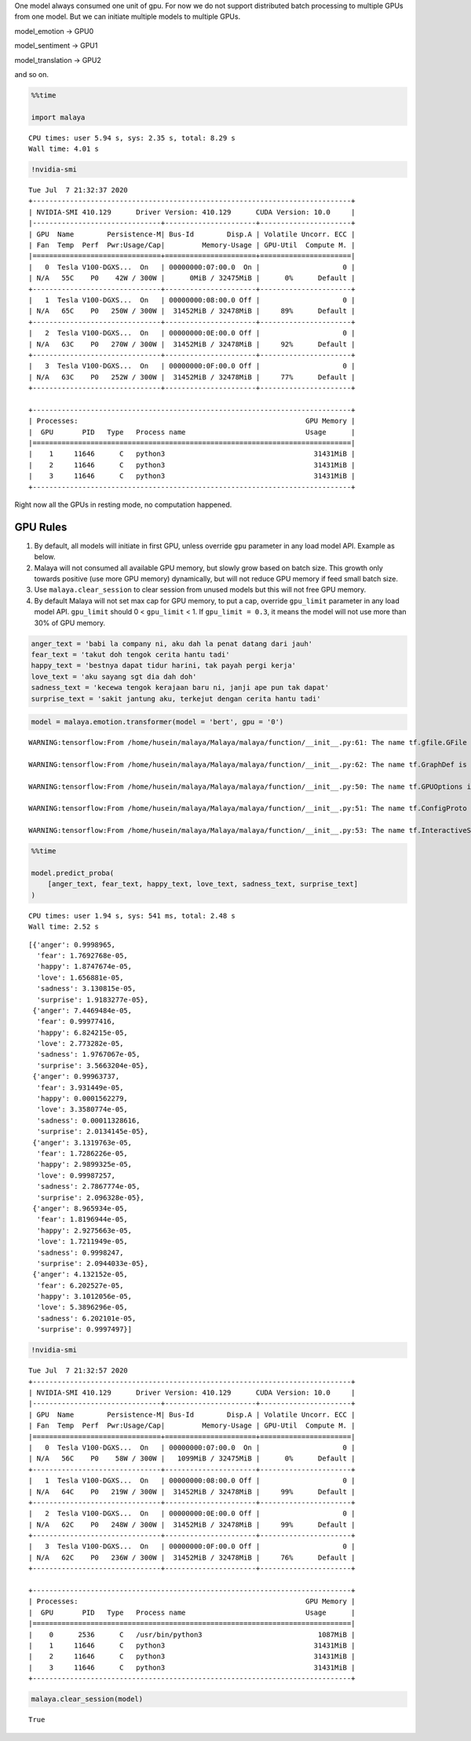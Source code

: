 One model always consumed one unit of gpu. For now we do not support
distributed batch processing to multiple GPUs from one model. But we can
initiate multiple models to multiple GPUs.

model_emotion -> GPU0

model_sentiment -> GPU1

model_translation -> GPU2

and so on.

.. code:: python

    %%time
    
    import malaya


.. parsed-literal::

    CPU times: user 5.94 s, sys: 2.35 s, total: 8.29 s
    Wall time: 4.01 s


.. code:: python

    !nvidia-smi


.. parsed-literal::

    Tue Jul  7 21:32:37 2020       
    +-----------------------------------------------------------------------------+
    | NVIDIA-SMI 410.129      Driver Version: 410.129      CUDA Version: 10.0     |
    |-------------------------------+----------------------+----------------------+
    | GPU  Name        Persistence-M| Bus-Id        Disp.A | Volatile Uncorr. ECC |
    | Fan  Temp  Perf  Pwr:Usage/Cap|         Memory-Usage | GPU-Util  Compute M. |
    |===============================+======================+======================|
    |   0  Tesla V100-DGXS...  On   | 00000000:07:00.0  On |                    0 |
    | N/A   55C    P0    42W / 300W |      0MiB / 32475MiB |      0%      Default |
    +-------------------------------+----------------------+----------------------+
    |   1  Tesla V100-DGXS...  On   | 00000000:08:00.0 Off |                    0 |
    | N/A   65C    P0   250W / 300W |  31452MiB / 32478MiB |     89%      Default |
    +-------------------------------+----------------------+----------------------+
    |   2  Tesla V100-DGXS...  On   | 00000000:0E:00.0 Off |                    0 |
    | N/A   63C    P0   270W / 300W |  31452MiB / 32478MiB |     92%      Default |
    +-------------------------------+----------------------+----------------------+
    |   3  Tesla V100-DGXS...  On   | 00000000:0F:00.0 Off |                    0 |
    | N/A   63C    P0   252W / 300W |  31452MiB / 32478MiB |     77%      Default |
    +-------------------------------+----------------------+----------------------+
                                                                                   
    +-----------------------------------------------------------------------------+
    | Processes:                                                       GPU Memory |
    |  GPU       PID   Type   Process name                             Usage      |
    |=============================================================================|
    |    1     11646      C   python3                                    31431MiB |
    |    2     11646      C   python3                                    31431MiB |
    |    3     11646      C   python3                                    31431MiB |
    +-----------------------------------------------------------------------------+


Right now all the GPUs in resting mode, no computation happened.

GPU Rules
---------

1. By default, all models will initiate in first GPU, unless override
   ``gpu`` parameter in any load model API. Example as below.
2. Malaya will not consumed all available GPU memory, but slowly grow
   based on batch size. This growth only towards positive (use more GPU
   memory) dynamically, but will not reduce GPU memory if feed small
   batch size.
3. Use ``malaya.clear_session`` to clear session from unused models but
   this will not free GPU memory.
4. By default Malaya will not set max cap for GPU memory, to put a cap,
   override ``gpu_limit`` parameter in any load model API. ``gpu_limit``
   should 0 < ``gpu_limit`` < 1. If ``gpu_limit = 0.3``, it means the
   model will not use more than 30% of GPU memory.

.. code:: python

    anger_text = 'babi la company ni, aku dah la penat datang dari jauh'
    fear_text = 'takut doh tengok cerita hantu tadi'
    happy_text = 'bestnya dapat tidur harini, tak payah pergi kerja'
    love_text = 'aku sayang sgt dia dah doh'
    sadness_text = 'kecewa tengok kerajaan baru ni, janji ape pun tak dapat'
    surprise_text = 'sakit jantung aku, terkejut dengan cerita hantu tadi'

.. code:: python

    model = malaya.emotion.transformer(model = 'bert', gpu = '0')


.. parsed-literal::

    WARNING:tensorflow:From /home/husein/malaya/Malaya/malaya/function/__init__.py:61: The name tf.gfile.GFile is deprecated. Please use tf.io.gfile.GFile instead.
    
    WARNING:tensorflow:From /home/husein/malaya/Malaya/malaya/function/__init__.py:62: The name tf.GraphDef is deprecated. Please use tf.compat.v1.GraphDef instead.
    
    WARNING:tensorflow:From /home/husein/malaya/Malaya/malaya/function/__init__.py:50: The name tf.GPUOptions is deprecated. Please use tf.compat.v1.GPUOptions instead.
    
    WARNING:tensorflow:From /home/husein/malaya/Malaya/malaya/function/__init__.py:51: The name tf.ConfigProto is deprecated. Please use tf.compat.v1.ConfigProto instead.
    
    WARNING:tensorflow:From /home/husein/malaya/Malaya/malaya/function/__init__.py:53: The name tf.InteractiveSession is deprecated. Please use tf.compat.v1.InteractiveSession instead.
    


.. code:: python

    %%time
    
    model.predict_proba(
        [anger_text, fear_text, happy_text, love_text, sadness_text, surprise_text]
    )


.. parsed-literal::

    CPU times: user 1.94 s, sys: 541 ms, total: 2.48 s
    Wall time: 2.52 s




.. parsed-literal::

    [{'anger': 0.9998965,
      'fear': 1.7692768e-05,
      'happy': 1.8747674e-05,
      'love': 1.656881e-05,
      'sadness': 3.130815e-05,
      'surprise': 1.9183277e-05},
     {'anger': 7.4469484e-05,
      'fear': 0.99977416,
      'happy': 6.824215e-05,
      'love': 2.773282e-05,
      'sadness': 1.9767067e-05,
      'surprise': 3.5663204e-05},
     {'anger': 0.99963737,
      'fear': 3.931449e-05,
      'happy': 0.0001562279,
      'love': 3.3580774e-05,
      'sadness': 0.00011328616,
      'surprise': 2.0134145e-05},
     {'anger': 3.1319763e-05,
      'fear': 1.7286226e-05,
      'happy': 2.9899325e-05,
      'love': 0.99987257,
      'sadness': 2.7867774e-05,
      'surprise': 2.096328e-05},
     {'anger': 8.965934e-05,
      'fear': 1.8196944e-05,
      'happy': 2.9275663e-05,
      'love': 1.7211949e-05,
      'sadness': 0.9998247,
      'surprise': 2.0944033e-05},
     {'anger': 4.132152e-05,
      'fear': 6.202527e-05,
      'happy': 3.1012056e-05,
      'love': 5.3896296e-05,
      'sadness': 6.202101e-05,
      'surprise': 0.9997497}]



.. code:: python

    !nvidia-smi


.. parsed-literal::

    Tue Jul  7 21:32:57 2020       
    +-----------------------------------------------------------------------------+
    | NVIDIA-SMI 410.129      Driver Version: 410.129      CUDA Version: 10.0     |
    |-------------------------------+----------------------+----------------------+
    | GPU  Name        Persistence-M| Bus-Id        Disp.A | Volatile Uncorr. ECC |
    | Fan  Temp  Perf  Pwr:Usage/Cap|         Memory-Usage | GPU-Util  Compute M. |
    |===============================+======================+======================|
    |   0  Tesla V100-DGXS...  On   | 00000000:07:00.0  On |                    0 |
    | N/A   56C    P0    58W / 300W |   1099MiB / 32475MiB |      0%      Default |
    +-------------------------------+----------------------+----------------------+
    |   1  Tesla V100-DGXS...  On   | 00000000:08:00.0 Off |                    0 |
    | N/A   64C    P0   219W / 300W |  31452MiB / 32478MiB |     99%      Default |
    +-------------------------------+----------------------+----------------------+
    |   2  Tesla V100-DGXS...  On   | 00000000:0E:00.0 Off |                    0 |
    | N/A   62C    P0   248W / 300W |  31452MiB / 32478MiB |     99%      Default |
    +-------------------------------+----------------------+----------------------+
    |   3  Tesla V100-DGXS...  On   | 00000000:0F:00.0 Off |                    0 |
    | N/A   62C    P0   236W / 300W |  31452MiB / 32478MiB |     76%      Default |
    +-------------------------------+----------------------+----------------------+
                                                                                   
    +-----------------------------------------------------------------------------+
    | Processes:                                                       GPU Memory |
    |  GPU       PID   Type   Process name                             Usage      |
    |=============================================================================|
    |    0      2536      C   /usr/bin/python3                            1087MiB |
    |    1     11646      C   python3                                    31431MiB |
    |    2     11646      C   python3                                    31431MiB |
    |    3     11646      C   python3                                    31431MiB |
    +-----------------------------------------------------------------------------+


.. code:: python

    malaya.clear_session(model)




.. parsed-literal::

    True



